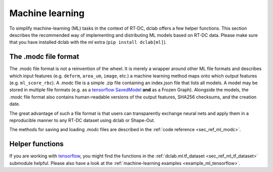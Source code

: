 .. _sec_av_ml:

================
Machine learning
================

To simplify machine-learning (ML) tasks in the context of RT-DC, dclab offers
a few helper functions. This section describes the recommended way
of implementing and distributing ML models based on RT-DC data. Please
make sure that you have installed dclab with the *ml* extra
(``pip install dclab[ml]``).


The .modc file format
=====================

The .modc file format is not a reinvention of the wheel. It is merely
a wrapper around other ML file formats and describes which input
features (e.g. ``deform``, ``area_um``, ``image``, etc.) a machine learning
method maps onto which output features (e.g. ``ml_score_rbc``). A .modc file is
a simple .zip file containing an index.json file that lists all
models. A model may be stored in multiple file formats (e.g. as a
`tensorflow SavedModel <https://www.tensorflow.org/guide/saved_model>`_
**and** as a Frozen Graph). Alongside the models, the .modc file format
also contains human-readable versions of the output features, SHA256
checksums, and the creation date.

The great advantage of such a file format is that users can transparently
exchange neural nets and apply them in a reproducible manner to any
RT-DC dataset using dclab or Shape-Out.

The methods for saving and loading .modc files are described in the
:ref:`code reference <sec_ref_ml_modc>`.


Helper functions
================

If you are working with `tensorflow <https://www.tensorflow.org/>`_,
you might find the functions in the :ref:`dclab.ml.tf_dataset
<sec_ref_ml_tf_dataset>` submodule helpful. Please also have a look
at the :ref:`machine-learning examples <example_ml_tensorflow>`.
